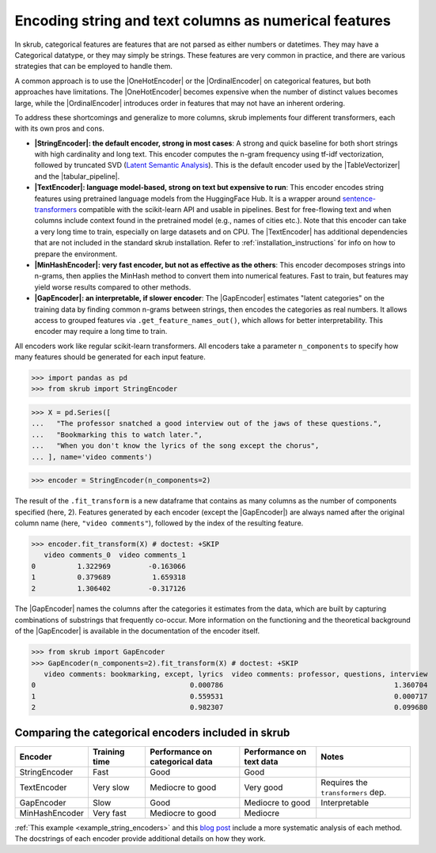 .. |StringEncoder| replace:: :class:`~skrub.StringEncoder`
.. |TextEncoder| replace:: :class:`~skrub.TextEncoder`
.. |MinHashEncoder| replace:: :class:`~skrub.MinHashEncoder`
.. |GapEncoder| replace:: :class:`~skrub.GapEncoder`
.. |TableVectorizer| replace:: :class:`~skrub.TableVectorizer`
.. |tabular_pipeline| replace:: :func:`~skrub.tabular_pipeline`
.. |OneHotEncoder| replace:: :class:`~sklearn.preprocessing.OneHotEncoder`
.. |OrdinalEncoder| replace:: :class:`~sklearn.preprocessing.OrdinalEncoder`

Encoding string and text columns as numerical features
======================================================

In skrub, categorical features are features that are not parsed as either numbers
or datetimes. They may have a Categorical datatype, or they may simply be strings.
These features are very common in practice, and there are various strategies that
can be employed to handle them.

A common approach is to use the |OneHotEncoder| or the |OrdinalEncoder| on
categorical features, but both approaches have limitations. The |OneHotEncoder|
becomes expensive when the number of distinct values becomes large, while the
|OrdinalEncoder| introduces order in features that may not have an inherent ordering.

To address these shortcomings and generalize to more columns, skrub implements
four different transformers, each with its own pros and cons.

- **|StringEncoder|: the default encoder, strong in most cases**: A strong and quick
  baseline for both short strings with high cardinality and long text. This encoder
  computes the n-gram frequency using tf-idf vectorization, followed by truncated SVD
  (`Latent Semantic Analysis <https://en.wikipedia.org/wiki/Latent_semantic_analysis>`_).
  This is the default encoder used by the |TableVectorizer| and the |tabular_pipeline|.

- **|TextEncoder|: language model-based, strong on text but expensive to run**:
  This encoder encodes string features using pretrained language models from the
  HuggingFace Hub. It is a wrapper around `sentence-transformers <https://sbert.net/>`_
  compatible with the scikit-learn API and usable in pipelines. Best for free-flowing
  text and when columns include context found in the pretrained model (e.g., names of
  cities etc.). Note that this encoder can take a very long time to train, especially
  on large datasets and on CPU. The |TextEncoder| has additional dependencies that
  are not included in the standard skrub installation.
  Refer to :ref:`installation_instructions` for info on how to prepare the
  environment.

- **|MinHashEncoder|: very fast encoder, but not as effective as the others**:
  This encoder decomposes strings into n-grams, then applies the MinHash method to
  convert them into numerical features. Fast to train, but features may yield worse
  results compared to other methods.

- **|GapEncoder|: an interpretable, if slower encoder**: The |GapEncoder| estimates
  "latent categories" on the training data by finding common n-grams between strings,
  then encodes the categories as real numbers. It allows access to grouped features
  via ``.get_feature_names_out()``, which allows for better interpretability. This
  encoder may require a long time to train.

All encoders work like regular scikit-learn transformers. All encoders
take a parameter ``n_components`` to specify how many features should
be generated for each input feature.

>>> import pandas as pd
>>> from skrub import StringEncoder

>>> X = pd.Series([
...   "The professor snatched a good interview out of the jaws of these questions.",
...   "Bookmarking this to watch later.",
...   "When you don't know the lyrics of the song except the chorus",
... ], name='video comments')

>>> encoder = StringEncoder(n_components=2)

The result of the ``.fit_transform`` is a new dataframe that contains as many columns
as the number of components specified (here, 2).
Features generated by each encoder (except the |GapEncoder|) are always named after
the original column name (here, ``"video comments"``), followed by the index of the
resulting feature.

>>> encoder.fit_transform(X) # doctest: +SKIP
   video comments_0  video comments_1
0          1.322969         -0.163066
1          0.379689          1.659318
2          1.306402         -0.317126

The |GapEncoder| names the columns after the categories it estimates from the
data, which are built by capturing combinations of substrings that frequently co-occur.
More information on the functioning and the theoretical background of the |GapEncoder|
is available in the documentation of the encoder itself.

>>> from skrub import GapEncoder
>>> GapEncoder(n_components=2).fit_transform(X) # doctest: +SKIP
   video comments: bookmarking, except, lyrics  video comments: professor, questions, interview
0                                     0.000786                                         1.360704
1                                     0.559531                                         0.000717
2                                     0.982307                                         0.099680


Comparing the categorical encoders included in skrub
~~~~~~~~~~~~~~~~~~~~~~~~~~~~~~~~~~~~~~~~~~~~~~~~~~~~

.. list-table::
    :header-rows: 1
    :widths: 15 15 25 20 25

    * - Encoder
      - Training time
      - Performance on categorical data
      - Performance on text data
      - Notes
    * - StringEncoder
      - Fast
      - Good
      - Good
      -
    * - TextEncoder
      - Very slow
      - Mediocre to good
      - Very good
      - Requires the ``transformers`` dep.
    * - GapEncoder
      - Slow
      - Good
      - Mediocre to good
      - Interpretable
    * - MinHashEncoder
      - Very fast
      - Mediocre to good
      - Mediocre
      -

:ref:`This example <example_string_encoders>` and this
`blog post <https://skrub-data.org/skrub-materials/pages/notebooks/categorical-encoders/categorical-encoders.html>`_
include a more systematic analysis of each method.
The docstrings of each encoder provide additional details on how they work.
